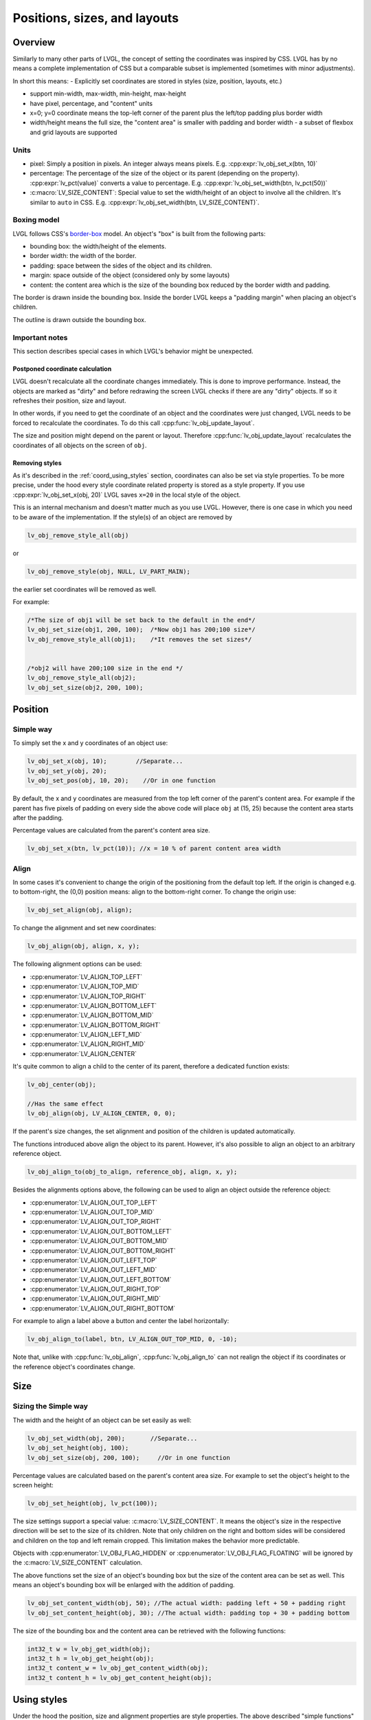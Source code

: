 .. _coord:

=============================
Positions, sizes, and layouts
=============================

Overview
********

Similarly to many other parts of LVGL, the concept of setting the
coordinates was inspired by CSS. LVGL has by no means a complete
implementation of CSS but a comparable subset is implemented (sometimes
with minor adjustments).

In short this means: - Explicitly set coordinates are stored in styles
(size, position, layouts, etc.)

- support min-width, max-width, min-height, max-height
- have pixel, percentage, and "content" units
- x=0; y=0 coordinate means the top-left corner of the parent plus the left/top padding plus border width
- width/height means the full size, the "content area" is smaller with padding and border width - a subset
  of flexbox and grid layouts are supported

.. _coord_unites:

Units
-----

-  pixel: Simply a position in pixels. An integer always means pixels.
   E.g. :cpp:expr:`lv_obj_set_x(btn, 10)`
-  percentage: The percentage of the size of the object or its parent
   (depending on the property). :cpp:expr:`lv_pct(value)` converts a value to
   percentage. E.g. :cpp:expr:`lv_obj_set_width(btn, lv_pct(50))`
-  :c:macro:`LV_SIZE_CONTENT`: Special value to set the width/height of an
   object to involve all the children. It's similar to ``auto`` in CSS.
   E.g. :cpp:expr:`lv_obj_set_width(btn, LV_SIZE_CONTENT)`.

.. _coord_boxing_model:

Boxing model
------------

LVGL follows CSS's `border-box <https://developer.mozilla.org/en-US/docs/Web/CSS/box-sizing>`__
model. An object's "box" is built from the following parts:

- bounding box: the width/height of the elements.
- border width: the width of the border.
- padding: space between the sides of the object and its children.
- margin: space outside of the object (considered only by some layouts)
- content: the content area which is the size of the bounding box reduced by the border width and padding.

.. image:: /misc/boxmodel.png
    :alt: The box models of LVGL: The content area is smaller than the bounding box with the padding and border width

The border is drawn inside the bounding box. Inside the border LVGL
keeps a "padding margin" when placing an object's children.

The outline is drawn outside the bounding box.

.. _coord_notes:

Important notes
---------------

This section describes special cases in which LVGL's behavior might be
unexpected.

.. _coord_postponed_coordinate_calculation:

Postponed coordinate calculation
^^^^^^^^^^^^^^^^^^^^^^^^^^^^^^^^

LVGL doesn't recalculate all the coordinate changes immediately. This is
done to improve performance. Instead, the objects are marked as "dirty"
and before redrawing the screen LVGL checks if there are any "dirty"
objects. If so it refreshes their position, size and layout.

In other words, if you need to get the coordinate of an object and the
coordinates were just changed, LVGL needs to be forced to recalculate
the coordinates. To do this call :cpp:func:`lv_obj_update_layout`.

The size and position might depend on the parent or layout. Therefore
:cpp:func:`lv_obj_update_layout` recalculates the coordinates of all objects on
the screen of ``obj``.

.. _coord_removing styles:

Removing styles
^^^^^^^^^^^^^^^

As it's described in the :ref:`coord_using_styles` section,
coordinates can also be set via style properties. To be more precise,
under the hood every style coordinate related property is stored as a
style property. If you use :cpp:expr:`lv_obj_set_x(obj, 20)` LVGL saves ``x=20``
in the local style of the object.

This is an internal mechanism and doesn't matter much as you use LVGL.
However, there is one case in which you need to be aware of the
implementation. If the style(s) of an object are removed by

.. code:: c

   lv_obj_remove_style_all(obj)

or

.. code:: c

   lv_obj_remove_style(obj, NULL, LV_PART_MAIN);

the earlier set coordinates will be removed as well.

For example:

.. code:: c

   /*The size of obj1 will be set back to the default in the end*/
   lv_obj_set_size(obj1, 200, 100);  /*Now obj1 has 200;100 size*/
   lv_obj_remove_style_all(obj1);    /*It removes the set sizes*/


   /*obj2 will have 200;100 size in the end */
   lv_obj_remove_style_all(obj2);
   lv_obj_set_size(obj2, 200, 100);

.. _coord_position:

Position
********

Simple way
----------

To simply set the x and y coordinates of an object use:

.. code:: c

   lv_obj_set_x(obj, 10);        //Separate...
   lv_obj_set_y(obj, 20);
   lv_obj_set_pos(obj, 10, 20);    //Or in one function

By default, the x and y coordinates are measured from the top left
corner of the parent's content area. For example if the parent has five
pixels of padding on every side the above code will place ``obj`` at
(15, 25) because the content area starts after the padding.

Percentage values are calculated from the parent's content area size.

.. code:: c

   lv_obj_set_x(btn, lv_pct(10)); //x = 10 % of parent content area width

Align
-----

In some cases it's convenient to change the origin of the positioning
from the default top left. If the origin is changed e.g. to
bottom-right, the (0,0) position means: align to the bottom-right
corner. To change the origin use:

.. code:: c

   lv_obj_set_align(obj, align);

To change the alignment and set new coordinates:

.. code:: c

   lv_obj_align(obj, align, x, y);

The following alignment options can be used:

- :cpp:enumerator:`LV_ALIGN_TOP_LEFT`
- :cpp:enumerator:`LV_ALIGN_TOP_MID`
- :cpp:enumerator:`LV_ALIGN_TOP_RIGHT`
- :cpp:enumerator:`LV_ALIGN_BOTTOM_LEFT`
- :cpp:enumerator:`LV_ALIGN_BOTTOM_MID`
- :cpp:enumerator:`LV_ALIGN_BOTTOM_RIGHT`
- :cpp:enumerator:`LV_ALIGN_LEFT_MID`
- :cpp:enumerator:`LV_ALIGN_RIGHT_MID`
- :cpp:enumerator:`LV_ALIGN_CENTER`

It's quite common to align a child to the center of its parent,
therefore a dedicated function exists:

.. code:: c

   lv_obj_center(obj);

   //Has the same effect
   lv_obj_align(obj, LV_ALIGN_CENTER, 0, 0);

If the parent's size changes, the set alignment and position of the
children is updated automatically.

The functions introduced above align the object to its parent. However,
it's also possible to align an object to an arbitrary reference object.

.. code:: c

   lv_obj_align_to(obj_to_align, reference_obj, align, x, y);

Besides the alignments options above, the following can be used to align
an object outside the reference object:

-  :cpp:enumerator:`LV_ALIGN_OUT_TOP_LEFT`
-  :cpp:enumerator:`LV_ALIGN_OUT_TOP_MID`
-  :cpp:enumerator:`LV_ALIGN_OUT_TOP_RIGHT`
-  :cpp:enumerator:`LV_ALIGN_OUT_BOTTOM_LEFT`
-  :cpp:enumerator:`LV_ALIGN_OUT_BOTTOM_MID`
-  :cpp:enumerator:`LV_ALIGN_OUT_BOTTOM_RIGHT`
-  :cpp:enumerator:`LV_ALIGN_OUT_LEFT_TOP`
-  :cpp:enumerator:`LV_ALIGN_OUT_LEFT_MID`
-  :cpp:enumerator:`LV_ALIGN_OUT_LEFT_BOTTOM`
-  :cpp:enumerator:`LV_ALIGN_OUT_RIGHT_TOP`
-  :cpp:enumerator:`LV_ALIGN_OUT_RIGHT_MID`
-  :cpp:enumerator:`LV_ALIGN_OUT_RIGHT_BOTTOM`

For example to align a label above a button and center the label
horizontally:

.. code:: c

   lv_obj_align_to(label, btn, LV_ALIGN_OUT_TOP_MID, 0, -10);

Note that, unlike with :cpp:func:`lv_obj_align`, :cpp:func:`lv_obj_align_to` can not
realign the object if its coordinates or the reference object's
coordinates change.

.. _coord_size:

Size
****

Sizing the Simple way
---------------------

The width and the height of an object can be set easily as well:

.. code:: c

   lv_obj_set_width(obj, 200);       //Separate...
   lv_obj_set_height(obj, 100);
   lv_obj_set_size(obj, 200, 100);     //Or in one function

Percentage values are calculated based on the parent's content area
size. For example to set the object's height to the screen height:

.. code:: c

   lv_obj_set_height(obj, lv_pct(100));

The size settings support a special value: :c:macro:`LV_SIZE_CONTENT`. It means
the object's size in the respective direction will be set to the size of
its children. Note that only children on the right and bottom sides will
be considered and children on the top and left remain cropped. This
limitation makes the behavior more predictable.

Objects with :cpp:enumerator:`LV_OBJ_FLAG_HIDDEN` or :cpp:enumerator:`LV_OBJ_FLAG_FLOATING` will be
ignored by the :c:macro:`LV_SIZE_CONTENT` calculation.

The above functions set the size of an object's bounding box but the
size of the content area can be set as well. This means an object's
bounding box will be enlarged with the addition of padding.

.. code:: c

   lv_obj_set_content_width(obj, 50); //The actual width: padding left + 50 + padding right
   lv_obj_set_content_height(obj, 30); //The actual width: padding top + 30 + padding bottom

The size of the bounding box and the content area can be retrieved with
the following functions:

.. code:: c

   int32_t w = lv_obj_get_width(obj);
   int32_t h = lv_obj_get_height(obj);
   int32_t content_w = lv_obj_get_content_width(obj);
   int32_t content_h = lv_obj_get_content_height(obj);

.. _coord_using_styles:

Using styles
************

Under the hood the position, size and alignment properties are style
properties. The above described "simple functions" hide the style
related code for the sake of simplicity and set the position, size, and
alignment properties in the local styles of the object.

However, using styles to set the coordinates has some great advantages:

- It makes it easy to set the width/height/etc. for several objects
  together. E.g. make all the sliders 100x10 pixels sized.
- It also makes possible to modify the values in one place.
- The values can be partially overwritten by other styles. For example
  ``style_btn`` makes the object ``100x50`` by default but adding
  ``style_full_width`` overwrites only the width of the object.
- The object can have different position or size depending on state.
  E.g. 100 px wide in :cpp:enumerator:`LV_STATE_DEFAULT` but 120 px
  in :cpp:enumerator:`LV_STATE_PRESSED`.
- Style transitions can be used to make the coordinate changes smooth.

Here are some examples to set an object's size using a style:

.. code:: c

   static lv_style_t style;
   lv_style_init(&style);
   lv_style_set_width(&style, 100);

   lv_obj_t * btn = lv_button_create(lv_screen_active());
   lv_obj_add_style(btn, &style, LV_PART_MAIN);

As you will see below there are some other great features of size and
position setting. However, to keep the LVGL API lean, only the most
common coordinate setting features have a "simple" version and the more
complex features can be used via styles.

.. _coord_translation:

Translation
***********

Let's say the there are 3 buttons next to each other. Their position is
set as described above. Now you want to move a button up a little when
it's pressed.

One way to achieve this is by setting a new Y coordinate for the pressed
state:

.. code:: c

   static lv_style_t style_normal;
   lv_style_init(&style_normal);
   lv_style_set_y(&style_normal, 100);

   static lv_style_t style_pressed;
   lv_style_init(&style_pressed);
   lv_style_set_y(&style_pressed, 80);

   lv_obj_add_style(btn1, &style_normal, LV_STATE_DEFAULT);
   lv_obj_add_style(btn1, &style_pressed, LV_STATE_PRESSED);

   lv_obj_add_style(btn2, &style_normal, LV_STATE_DEFAULT);
   lv_obj_add_style(btn2, &style_pressed, LV_STATE_PRESSED);

   lv_obj_add_style(btn3, &style_normal, LV_STATE_DEFAULT);
   lv_obj_add_style(btn3, &style_pressed, LV_STATE_PRESSED);

This works, but it's not really flexible because the pressed coordinate
is hard-coded. If the buttons are not at y=100, ``style_pressed`` won't
work as expected. Translations can be used to solve this:

.. code:: c

   static lv_style_t style_normal;
   lv_style_init(&style_normal);
   lv_style_set_y(&style_normal, 100);

   static lv_style_t style_pressed;
   lv_style_init(&style_pressed);
   lv_style_set_translate_y(&style_pressed, -20);

   lv_obj_add_style(btn1, &style_normal, LV_STATE_DEFAULT);
   lv_obj_add_style(btn1, &style_pressed, LV_STATE_PRESSED);

   lv_obj_add_style(btn2, &style_normal, LV_STATE_DEFAULT);
   lv_obj_add_style(btn2, &style_pressed, LV_STATE_PRESSED);

   lv_obj_add_style(btn3, &style_normal, LV_STATE_DEFAULT);
   lv_obj_add_style(btn3, &style_pressed, LV_STATE_PRESSED);

Translation is applied from the current position of the object.

Percentage values can be used in translations as well. The percentage is
relative to the size of the object (and not to the size of the parent).
For example :cpp:expr:`lv_pct(50)` will move the object with half of its
width/height.

The translation is applied after the layouts are calculated. Therefore,
even laid out objects' position can be translated.

The translation actually moves the object. That means it makes the
scrollbars and :c:macro:`LV_SIZE_CONTENT` sized objects react to the position
change.

.. _coord_transformation:

Transformation
**************

Similarly to position, an object's size can be changed relative to the
current size as well. The transformed width and height are added on both
sides of the object. This means a 10 px transformed width makes the
object 2x10 pixels wider.

Unlike position translation, the size transformation doesn't make the
object "really" larger. In other words scrollbars, layouts, and
:c:macro:`LV_SIZE_CONTENT` will not react to the transformed size. Hence, size
transformation is "only" a visual effect.

This code enlarges a button when it's pressed:

.. code:: c

   static lv_style_t style_pressed;
   lv_style_init(&style_pressed);
   lv_style_set_transform_width(&style_pressed, 10);
   lv_style_set_transform_height(&style_pressed, 10);

   lv_obj_add_style(btn, &style_pressed, LV_STATE_PRESSED);

.. _coord_min_max_size:

Min and Max size
----------------

Similarly to CSS, LVGL also supports ``min-width``, ``max-width``,
``min-height`` and ``max-height``. These are limits preventing an
object's size from becoming smaller/larger than these values. They are
especially useful if the size is set by percentage or
:c:macro:`LV_SIZE_CONTENT`.

.. code:: c

   static lv_style_t style_max_height;
   lv_style_init(&style_max_height);
   lv_style_set_y(&style_max_height, 200);

   lv_obj_set_height(obj, lv_pct(100));
   lv_obj_add_style(obj, &style_max_height, LV_STATE_DEFAULT); //Limit the  height to 200 px

Percentage values can be used as well which are relative to the size of
the parent's content area.

.. code:: c

   static lv_style_t style_max_height;
   lv_style_init(&style_max_height);
   lv_style_set_y(&style_max_height, lv_pct(50));

   lv_obj_set_height(obj, lv_pct(100));
   lv_obj_add_style(obj, &style_max_height, LV_STATE_DEFAULT); //Limit the height to half parent height

.. _coord_layout:

Layout
******

Layout Overview
---------------

Layouts can update the position and size of an object's children. They
can be used to automatically arrange the children into a line or column,
or in much more complicated forms.

The position and size set by the layout overwrites the "normal" x, y,
width, and height settings.

There is only one function that is the same for every layout:
:cpp:func:`lv_obj_set_layout` ``(obj, <LAYOUT_NAME>)`` sets the layout on an object.
For further settings of the parent and children see the documentation of
the given layout.

Built-in layout
---------------

LVGL comes with two very powerful layouts:

* Flexbox: arrange objects into rows or columns, with support for wrapping and expanding items.
* Grid: arrange objects into fixed positions in 2D table.

Both are heavily inspired by the CSS layouts with the same name.
Layouts are described in detail in their own section of documentation.

Flags
-----

There are some flags that can be used on objects to affect how they
behave with layouts:

- :cpp:enumerator:`LV_OBJ_FLAG_HIDDEN` Hidden objects are ignored in layout calculations.
- :cpp:enumerator:`LV_OBJ_FLAG_IGNORE_LAYOUT` The object is simply ignored by the layouts. Its coordinates can be set as usual.
- :cpp:enumerator:`LV_OBJ_FLAG_FLOATING` Same as :cpp:enumerator:`LV_OBJ_FLAG_IGNORE_LAYOUT` but the object with :cpp:enumerator:`LV_OBJ_FLAG_FLOATING` will be ignored in :c:macro:`LV_SIZE_CONTENT` calculations.

These flags can be added/removed with :cpp:expr:`lv_obj_add_flag(obj, FLAG)` and :cpp:expr:`lv_obj_remove_flag(obj, FLAG)`

Adding new layouts
------------------

LVGL can be freely extended by a custom layout like this:

.. code:: c

   uint32_t MY_LAYOUT;

   ...

   MY_LAYOUT = lv_layout_register(my_layout_update, &user_data);

   ...

   void my_layout_update(lv_obj_t * obj, void * user_data)
   {
       /*Will be called automatically if it's required to reposition/resize the children of "obj" */
   }

Custom style properties can be added which can be retrieved and used in
the update callback. For example:

.. code:: c

   uint32_t MY_PROP;
   ...

   LV_STYLE_MY_PROP = lv_style_register_prop();

   ...
   static inline void lv_style_set_my_prop(lv_style_t * style, uint32_t value)
   {
       lv_style_value_t v = {
           .num = (int32_t)value
       };
       lv_style_set_prop(style, LV_STYLE_MY_PROP, v);
   }

.. _coord_example:

Examples
********

.. _coord_api:

API
***
